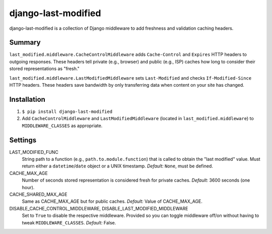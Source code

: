 django-last-modified
====================

django-last-modified is a collection of Django middleware to add
freshness and validation caching headers.

Summary
-------

``last_modified.middleware.CacheControlMiddleware`` adds
``Cache-Control`` and ``Expires`` HTTP headers to outgoing
responses. These headers tell private (e.g., browser) and public
(e.g., ISP) caches how long to consider their stored representations
as "fresh."

``last_modified.middleware.LastModifiedMiddleware`` sets
``Last-Modified`` and checks ``If-Modified-Since`` HTTP headers. These
headers save bandwidth by only transferring data when content on your
site has changed.

Installation
------------

1) ``$ pip install django-last-modified``

2) Add ``CacheControlMiddleware`` and ``LastModifiedMiddleware``
   (located in ``last_modified.middleware``) to ``MIDDLEWARE_CLASSES`` as
   appropriate.

Settings
--------

LAST_MODIFIED_FUNC
  String path to a function (e.g., ``path.to.module.function``) that
  is called to obtain the "last modified" value. Must return either a
  ``datetime``/``date`` object or a UNIX timestamp. *Default:* ``None``,
  must be defined.

CACHE_MAX_AGE
  Number of seconds stored representation is considered fresh for
  private caches. *Default:* 3600 seconds (one hour).

CACHE_SHARED_MAX_AGE
  Same as CACHE_MAX_AGE but for public caches. *Default:* Value of
  CACHE_MAX_AGE.

DISABLE_CACHE_CONTROL_MIDDLEWARE, DISABLE_LAST_MODIFIED_MIDDLEWARE
  Set to ``True`` to disable the respective middleware. Provided so
  you can toggle middleware off/on without having to tweak
  ``MIDDLEWARE_CLASSES``. *Default:* False.
